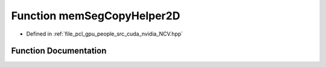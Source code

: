 .. _exhale_function__n_c_v_8hpp_1a15ac5135bf790170e4b96963ae08003e:

Function memSegCopyHelper2D
===========================

- Defined in :ref:`file_pcl_gpu_people_src_cuda_nvidia_NCV.hpp`


Function Documentation
----------------------


.. doxygenfunction:: memSegCopyHelper2D(void *, Ncv32u, NCVMemoryType, const void *, Ncv32u, NCVMemoryType, Ncv32u, Ncv32u, cudaStream_t)
